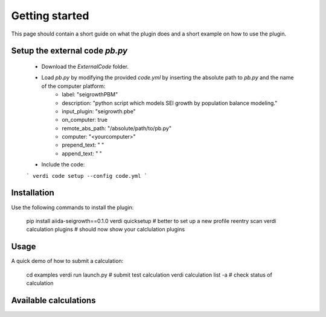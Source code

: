 ===============
Getting started
===============

This page should contain a short guide on what the plugin does and
a short example on how to use the plugin.

Setup the external code *pb.py*
++++++++++++++++++++++++
	- Download the *ExternalCode* folder.

	- Load *pb.py* by modifying the provided *code.yml* by inserting the absolute path to *pb.py* and the name of the computer platform:
		* label: "seigrowthPBM"
	        * description:  "python script which models SEI growth by population balance modeling."
	        * input_plugin: "seigrowth.pbe"
		* on_computer: true
		* remote_abs_path: "/absolute/path/to/pb.py"
		* computer: "<yourcomputer>"
		* prepend_text: " "
		* append_text: " "

	- Include the code: 
	```
	verdi code setup --config code.yml
	```

Installation
++++++++++++

Use the following commands to install the plugin:

    pip install aiida-seigrowth==0.1.0
    verdi quicksetup  # better to set up a new profile
    reentry scan
    verdi calculation plugins  # should now show your calclulation plugins

Usage
+++++

A quick demo of how to submit a calculation:

    cd examples
    verdi run launch.py        # submit test calculation
    verdi calculation list -a  # check status of calculation

Available calculations
++++++++++++++++++++++

.. aiida-calcjob:: PbeSeiCalculation
    :module: aiida_seigrowth.calculations
